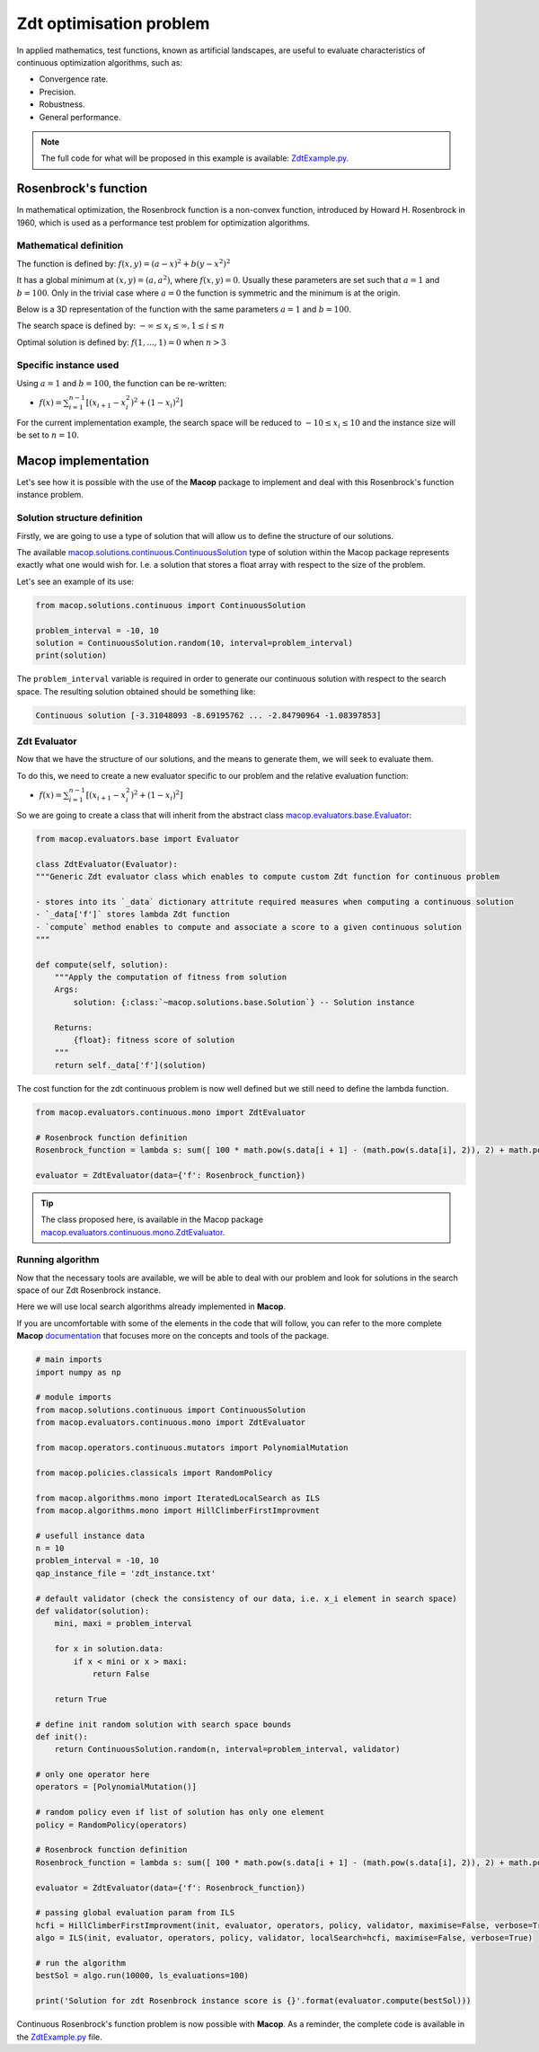 ===============================
Zdt optimisation problem
===============================

In applied mathematics, test functions, known as artificial landscapes, are useful to evaluate characteristics of continuous optimization algorithms, such as:

- Convergence rate.
- Precision.
- Robustness.
- General performance.

.. note:: 
   The full code for what will be proposed in this example is available: ZdtExample.py_.


Rosenbrock's function
======================

In mathematical optimization, the Rosenbrock function is a non-convex function, introduced by Howard H. Rosenbrock in 1960, which is used as a performance test problem for optimization algorithms.

Mathematical definition
~~~~~~~~~~~~~~~~~~~~~~~

The function is defined by: :math:`f(x, y) = (a − x)^2 + b(y − x^2)^2`

It has a global minimum at :math:`(x, y) = (a, a^2)`, where :math:`f(x, y) = 0`. Usually these parameters are set such that :math:`a = 1` and :math:`b = 100`. Only in the trivial case where :math:`a = 0` the function is symmetric and the minimum is at the origin. 

Below is a 3D representation of the function with the same parameters :math:`a = 1` and :math:`b = 100`.

.. image:: _static/examples/zdt/rosenbrock_function.jpg
   :width: 50 %
   :align: center
   :alt: 3D representation of Rosenbrock's function

The search space is defined by: :math:`-\infty \leq x_i \leq \infty, 1 \leq i \leq n`

Optimal solution is defined by: :math:`f(1, ..., 1)=0` when :math:`n > 3`

Specific instance used
~~~~~~~~~~~~~~~~~~~~~~

Using :math:`a = 1` and :math:`b = 100`, the function can be re-written:

- :math:`f(x)=\sum_{i=1}^{n-1}{[(x_{i + 1} − x_i^2)^2 + (1 − x_i)^2]}`


For the current implementation example, the search space will be reduced to :math:`-10 \leq x_i \leq 10` and the instance size will be set to :math:`n = 10`.

Macop implementation
========================

Let's see how it is possible with the use of the **Macop** package to implement and deal with this Rosenbrock's function instance problem.

Solution structure definition
~~~~~~~~~~~~~~~~~~~~~~~~~~~~~

Firstly, we are going to use a type of solution that will allow us to define the structure of our solutions.

The available macop.solutions.continuous.ContinuousSolution_ type of solution within the Macop package represents exactly what one would wish for. 
I.e. a solution that stores a float array with respect to the size of the problem.

Let's see an example of its use:

.. code:: python

    from macop.solutions.continuous import ContinuousSolution
    
    problem_interval = -10, 10
    solution = ContinuousSolution.random(10, interval=problem_interval)
    print(solution)

The ``problem_interval`` variable is required in order to generate our continuous solution with respect to the search space.
The resulting solution obtained should be something like:

.. code:: bash

    Continuous solution [-3.31048093 -8.69195762 ... -2.84790964 -1.08397853]


Zdt Evaluator
~~~~~~~~~~~~~

Now that we have the structure of our solutions, and the means to generate them, we will seek to evaluate them.

To do this, we need to create a new evaluator specific to our problem and the relative evaluation function:

- :math:`f(x)=\sum_{i=1}^{n-1}{[(x_{i + 1} − x_i^2)^2 + (1 − x_i)^2]}`

So we are going to create a class that will inherit from the abstract class macop.evaluators.base.Evaluator_:


.. code:: python

    from macop.evaluators.base import Evaluator

    class ZdtEvaluator(Evaluator):
    """Generic Zdt evaluator class which enables to compute custom Zdt function for continuous problem

    - stores into its `_data` dictionary attritute required measures when computing a continuous solution
    - `_data['f']` stores lambda Zdt function 
    - `compute` method enables to compute and associate a score to a given continuous solution
    """

    def compute(self, solution):
        """Apply the computation of fitness from solution
        Args:
            solution: {:class:`~macop.solutions.base.Solution`} -- Solution instance
    
        Returns:
            {float}: fitness score of solution
        """
        return self._data['f'](solution)

The cost function for the zdt continuous problem is now well defined but we still need to define the lambda function.

.. code:: python

    from macop.evaluators.continuous.mono import ZdtEvaluator

    # Rosenbrock function definition
    Rosenbrock_function = lambda s: sum([ 100 * math.pow(s.data[i + 1] - (math.pow(s.data[i], 2)), 2) + math.pow((1 - s.data[i]), 2) for i in range(len(s.data) - 1) ])

    evaluator = ZdtEvaluator(data={'f': Rosenbrock_function})

.. tip::
    The class proposed here, is available in the Macop package macop.evaluators.continuous.mono.ZdtEvaluator_.

Running algorithm
~~~~~~~~~~~~~~~~~

Now that the necessary tools are available, we will be able to deal with our problem and look for solutions in the search space of our Zdt Rosenbrock instance.

Here we will use local search algorithms already implemented in **Macop**.

If you are uncomfortable with some of the elements in the code that will follow, you can refer to the more complete **Macop** documentation_ that focuses more on the concepts and tools of the package.

.. code:: python

    # main imports
    import numpy as np

    # module imports
    from macop.solutions.continuous import ContinuousSolution
    from macop.evaluators.continuous.mono import ZdtEvaluator

    from macop.operators.continuous.mutators import PolynomialMutation

    from macop.policies.classicals import RandomPolicy

    from macop.algorithms.mono import IteratedLocalSearch as ILS
    from macop.algorithms.mono import HillClimberFirstImprovment

    # usefull instance data
    n = 10
    problem_interval = -10, 10
    qap_instance_file = 'zdt_instance.txt'

    # default validator (check the consistency of our data, i.e. x_i element in search space)
    def validator(solution):
        mini, maxi = problem_interval

        for x in solution.data:
            if x < mini or x > maxi:
                return False

        return True

    # define init random solution with search space bounds
    def init():
        return ContinuousSolution.random(n, interval=problem_interval, validator)

    # only one operator here
    operators = [PolynomialMutation()]

    # random policy even if list of solution has only one element
    policy = RandomPolicy(operators)

    # Rosenbrock function definition
    Rosenbrock_function = lambda s: sum([ 100 * math.pow(s.data[i + 1] - (math.pow(s.data[i], 2)), 2) + math.pow((1 - s.data[i]), 2) for i in range(len(s.data) - 1) ])

    evaluator = ZdtEvaluator(data={'f': Rosenbrock_function})

    # passing global evaluation param from ILS
    hcfi = HillClimberFirstImprovment(init, evaluator, operators, policy, validator, maximise=False, verbose=True)
    algo = ILS(init, evaluator, operators, policy, validator, localSearch=hcfi, maximise=False, verbose=True)

    # run the algorithm
    bestSol = algo.run(10000, ls_evaluations=100)

    print('Solution for zdt Rosenbrock instance score is {}'.format(evaluator.compute(bestSol)))


Continuous Rosenbrock's function problem is now possible with **Macop**. As a reminder, the complete code is available in the ZdtExample.py_ file.

.. _ZdtExample.py: https://github.com/jbuisine/macop/blob/master/examples/ZdtExample.py
.. _documentation: https://jbuisine.github.io/macop/_build/html/documentations


.. _macop.solutions.continuous.ContinuousSolution: macop/macop.solutions.continuous.html#macop.solutions.continuous.ContinuousSolution
.. _macop.evaluators.base.Evaluator: macop/macop.evaluators.base.html#macop.evaluators.base.Evaluator
.. _macop.evaluators.continuous.mono.ZdtEvaluator: macop/macop.evaluators.continuous.mono.html#macop.evaluators.continuous.mono.ZdtEvaluator